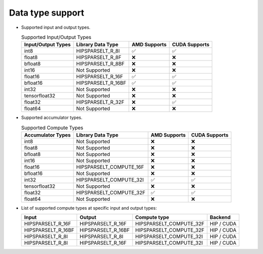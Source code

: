 .. meta::
   :description: hipSPARSELt API library data type support
   :keywords: hipSPARSELt, ROCm, API library, API reference, data type, support

.. _data-type-support:

******************************************
Data type support
******************************************

* Supported input and output types.

  .. list-table:: Supported Input/Output Types
    :header-rows: 1
    :name: supported-input-output-types

    *
      - Input/Output Types
      - Library Data Type
      - AMD Supports
      - CUDA Supports
    *
      - int8
      - HIPSPARSELT_R_8I
      - ✅
      - ✅
    *
      - float8
      - HIPSPARSELT_R_8F
      - ❌
      - ❌
    *
      - bfloat8
      - HIPSPARSELT_R_8BF
      - ❌
      - ❌
    *
      - int16
      - Not Supported
      - ❌
      - ❌
    *
      - float16
      - HIPSPARSELT_R_16F
      - ✅
      - ✅
    *
      - bfloat16
      - HIPSPARSELT_R_16BF
      - ✅
      - ✅
    *
      - int32
      - Not Supported
      - ❌
      - ❌
    *
      - tensorfloat32
      - Not Supported
      - ❌
      - ❌
    *
      - float32
      - HIPSPARSELT_R_32F
      - ❌
      - ✅
    *
      - float64
      - Not Supported
      - ❌
      - ❌

* Supported accumulator types.

  .. list-table:: Supported Compute Types
    :header-rows: 1
    :name: supported-accumulator-types

    *
      - Accumulator Types
      - Library Data Type
      - AMD Supports
      - CUDA Supports
    *
      - int8
      - Not Supported
      - ❌
      - ❌
    *
      - float8
      - Not Supported
      - ❌
      - ❌
    *
      - bfloat8
      - Not Supported
      - ❌
      - ❌
    *
      - int16
      - Not Supported
      - ❌
      - ❌
    *
      - float16
      - HIPSPARSELT_COMPUTE_16F
      - ❌
      - ❌
    *
      - bfloat16
      - Not Supported
      - ❌
      - ❌
    *
      - int32
      - HIPSPARSELT_COMPUTE_32I
      - ✅
      - ✅
    *
      - tensorfloat32
      - Not Supported
      - ❌
      - ❌
    *
      - float32
      - HIPSPARSELT_COMPUTE_32F
      - ✅
      - ✅
    *
      - float64
      - Not Supported
      - ❌
      - ❌

* List of supported compute types at specific input and output types:

  .. csv-table::
     :header: "Input", "Output", "Compute type", "Backend"

     "HIPSPARSELT_R_16F", "HIPSPARSELT_R_16F", "HIPSPARSELT_COMPUTE_32F", "HIP / CUDA"
     "HIPSPARSELT_R_16BF", "HIPSPARSELT_R_16BF", "HIPSPARSELT_COMPUTE_32F", "HIP / CUDA"
     "HIPSPARSELT_R_8I", "HIPSPARSELT_R_8I", "HIPSPARSELT_COMPUTE_32I", "HIP / CUDA"
     "HIPSPARSELT_R_8I", "HIPSPARSELT_R_16F", "HIPSPARSELT_COMPUTE_32I", "HIP / CUDA"
